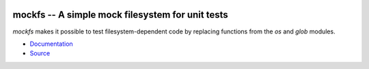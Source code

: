 .. image:: https://img.shields.io/pypi/v/mockfs.svg
   :target: `PyPI link`_

.. image:: https://img.shields.io/pypi/pyversions/mockfs.svg
   :target: `PyPI link`_

.. _PyPI link: https://pypi.org/project/mockfs

.. .. image:: https://dev.azure.com/jaraco/skeleton/_apis/build/status/jaraco.skeleton?branchName=master
..    :target: https://dev.azure.com/jaraco/skeleton/_build/latest?definitionId=1&branchName=master

.. .. image:: https://img.shields.io/travis/jaraco/skeleton/master.svg
..    :target: https://travis-ci.org/jaraco/skeleton

.. .. image:: https://img.shields.io/appveyor/ci/jaraco/skeleton/master.svg
..    :target: https://ci.appveyor.com/project/jaraco/skeleton/branch/master

.. .. image:: https://readthedocs.org/projects/skeleton/badge/?version=latest
..    :target: https://skeleton.readthedocs.io/en/latest/?badge=latest


=================================================
mockfs -- A simple mock filesystem for unit tests
=================================================

`mockfs` makes it possible to test filesystem-dependent code by
replacing functions from the `os` and `glob` modules.

* `Documentation <https://mockfs.readthedocs.org>`_
* `Source <https://github.com/mockfs/mockfs>`_
